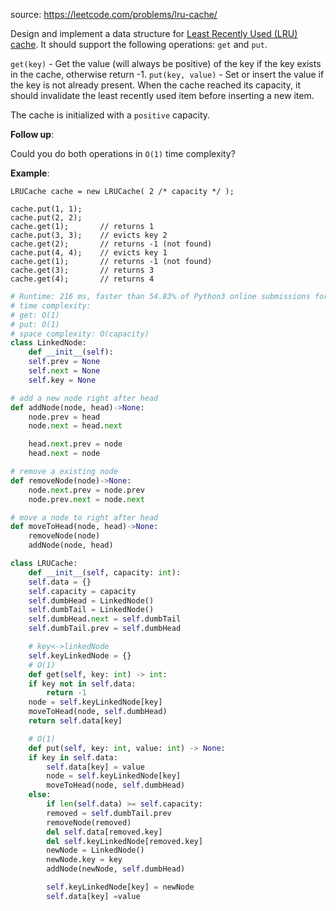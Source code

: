 #+LATEX_CLASS: ramsay-org-article
#+LATEX_CLASS_OPTIONS: [oneside,A4paper,12pt]
#+AUTHOR: Ramsay Leung
#+EMAIL: ramsayleung@gmail.com
#+DATE: 2020-04-28T00:10:27
source: https://leetcode.com/problems/lru-cache/

Design and implement a data structure for [[https://en.wikipedia.org/wiki/Cache_replacement_policies#LRU][Least Recently Used (LRU) cache]]. It should support the following operations: =get= and =put=.

=get(key)= - Get the value (will always be positive) of the key if the key exists in the cache, otherwise return -1.
=put(key, value)= - Set or insert the value if the key is not already present. When the cache reached its capacity, it should invalidate the least recently used item before inserting a new item.

The cache is initialized with a =positive= capacity.

*Follow up*:

Could you do both operations in =O(1)= time complexity?

*Example*:

#+begin_example
LRUCache cache = new LRUCache( 2 /* capacity */ );

cache.put(1, 1);
cache.put(2, 2);
cache.get(1);       // returns 1
cache.put(3, 3);    // evicts key 2
cache.get(2);       // returns -1 (not found)
cache.put(4, 4);    // evicts key 1
cache.get(1);       // returns -1 (not found)
cache.get(3);       // returns 3
cache.get(4);       // returns 4
#+end_example


#+begin_src python
  # Runtime: 216 ms, faster than 54.83% of Python3 online submissions for LRU Cache.
  # time complexity:
  # get: O(1)
  # put: O(1)
  # space complexity: O(capacity)
  class LinkedNode:
      def __init__(self):
	  self.prev = None
	  self.next = None
	  self.key = None
        
  # add a new node right after head
  def addNode(node, head)->None:
      node.prev = head
      node.next = head.next
    
      head.next.prev = node
      head.next = node
    
  # remove a existing node
  def removeNode(node)->None:
      node.next.prev = node.prev
      node.prev.next = node.next
    
  # move a node to right after head
  def moveToHead(node, head)->None:
      removeNode(node)
      addNode(node, head)
    
  class LRUCache:
      def __init__(self, capacity: int):
	  self.data = {}
	  self.capacity = capacity
	  self.dumbHead = LinkedNode()
	  self.dumbTail = LinkedNode()
	  self.dumbHead.next = self.dumbTail
	  self.dumbTail.prev = self.dumbHead
        
	  # key<->linkedNode
	  self.keyLinkedNode = {}
      # O(1)
      def get(self, key: int) -> int:
	  if key not in self.data:
	      return -1
	  node = self.keyLinkedNode[key]
	  moveToHead(node, self.dumbHead)
	  return self.data[key]
    
      # O(1)
      def put(self, key: int, value: int) -> None:
	  if key in self.data:
	      self.data[key] = value
	      node = self.keyLinkedNode[key]
	      moveToHead(node, self.dumbHead)
	  else:
	      if len(self.data) >= self.capacity:
		  removed = self.dumbTail.prev
		  removeNode(removed)
		  del self.data[removed.key]
		  del self.keyLinkedNode[removed.key]
	      newNode = LinkedNode()
	      newNode.key = key
	      addNode(newNode, self.dumbHead)
            
	      self.keyLinkedNode[key] = newNode
	      self.data[key] =value
#+end_src

